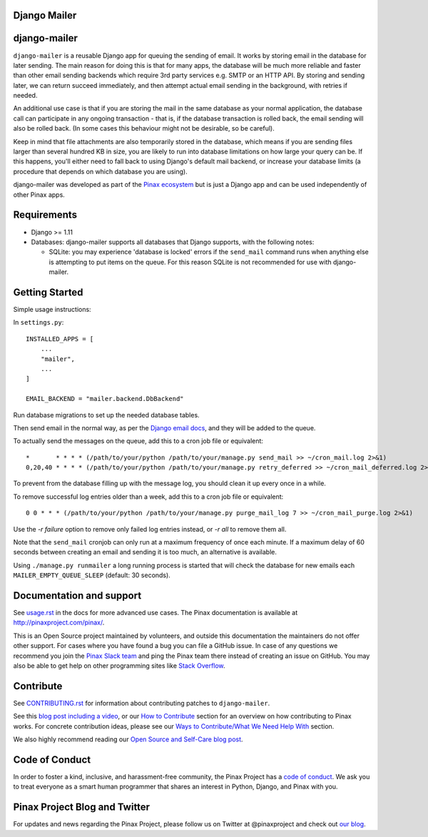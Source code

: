 Django Mailer
-------------

.. image:: http://slack.pinaxproject.com/badge.svg
   :target: http://slack.pinaxproject.com/

.. image:: https://img.shields.io/travis/pinax/django-mailer.svg
    :target: https://travis-ci.org/pinax/django-mailer

.. image:: https://img.shields.io/coveralls/pinax/django-mailer.svg
    :target: https://coveralls.io/r/pinax/django-mailer

.. image:: https://img.shields.io/pypi/dm/django-mailer.svg
    :target:  https://pypi.python.org/pypi/django-mailer/

.. image:: https://img.shields.io/pypi/v/django-mailer.svg
    :target:  https://pypi.python.org/pypi/django-mailer/

.. image:: https://img.shields.io/badge/license-MIT-blue.svg
    :target:  https://pypi.python.org/pypi/django-mailer/


django-mailer
-------------

``django-mailer`` is a reusable Django app for queuing the sending of email.
It works by storing email in the database for later sending.
The main reason for doing this is that for many apps, the database will be
much more reliable and faster than other email sending backends which require
3rd party services e.g. SMTP or an HTTP API. By storing and sending later, we can
return succeed immediately, and then attempt actual email sending in the background,
with retries if needed.

An additional use case is that if you are storing the mail in the same
database as your normal application, the database call can participate in
any ongoing transaction - that is, if the database transaction is rolled back,
the email sending will also be rolled back. (In some cases this behaviour
might not be desirable, so be careful).

Keep in mind that file attachments are also temporarily stored in the database, which means if you are sending files larger than several hundred KB in size, you are likely to run into database limitations on how large your query can be. If this happens, you'll either need to fall back to using Django's default mail backend, or increase your database limits (a procedure that depends on which database you are using).

django-mailer was developed as part of the `Pinax ecosystem <http://pinaxproject.com>`_ but is just a Django app and can be used independently of other Pinax apps.


Requirements
------------

* Django >= 1.11

* Databases: django-mailer supports all databases that Django supports, with the following notes:

  * SQLite: you may experience 'database is locked' errors if the ``send_mail``
    command runs when anything else is attempting to put items on the queue. For this reason
    SQLite is not recommended for use with django-mailer.



Getting Started
---------------

Simple usage instructions:

In ``settings.py``:
::

    INSTALLED_APPS = [
        ...
        "mailer",
        ...
    ]

    EMAIL_BACKEND = "mailer.backend.DbBackend"

Run database migrations to set up the needed database tables.

Then send email in the normal way, as per the `Django email docs <https://docs.djangoproject.com/en/stable/topics/email/>`_, and they will be added to the queue.

To actually send the messages on the queue, add this to a cron job file or equivalent::

    *       * * * * (/path/to/your/python /path/to/your/manage.py send_mail >> ~/cron_mail.log 2>&1)
    0,20,40 * * * * (/path/to/your/python /path/to/your/manage.py retry_deferred >> ~/cron_mail_deferred.log 2>&1)

To prevent from the database filling up with the message log, you should clean it up every once in a while.

To remove successful log entries older than a week, add this to a cron job file or equivalent::

    0 0 * * * (/path/to/your/python /path/to/your/manage.py purge_mail_log 7 >> ~/cron_mail_purge.log 2>&1)

Use the `-r failure` option to remove only failed log entries instead, or `-r all` to remove them all.

Note that the ``send_mail`` cronjob can only run at a maximum frequency of once each minute. If a maximum
delay of 60 seconds between creating an email and sending it is too much, an alternative is available.

Using ``./manage.py runmailer`` a long running process is started that will check the database
for new emails each ``MAILER_EMPTY_QUEUE_SLEEP`` (default: 30 seconds).

Documentation and support
-------------------------

See `usage.rst <https://github.com/pinax/django-mailer/blob/master/docs/usage.rst#usage>`_
in the docs for more advanced use cases.
The Pinax documentation is available at http://pinaxproject.com/pinax/.

This is an Open Source project maintained by volunteers, and outside this documentation the maintainers
do not offer other support. For cases where you have found a bug you can file a GitHub issue.
In case of any questions we recommend you join the `Pinax Slack team <http://slack.pinaxproject.com>`_
and ping the Pinax team there instead of creating an issue on GitHub. You may also be able to get help on
other programming sites like `Stack Overflow <https://stackoverflow.com/>`_.


Contribute
----------

See `CONTRIBUTING.rst <https://github.com/pinax/django-mailer/blob/master/CONTRIBUTING.rst>`_ for information about contributing patches to ``django-mailer``.

See this `blog post including a video <http://blog.pinaxproject.com/2016/02/26/recap-february-pinax-hangout/>`_, or our `How to Contribute <http://pinaxproject.com/pinax/how_to_contribute/>`_ section for an overview on how contributing to Pinax works. For concrete contribution ideas, please see our `Ways to Contribute/What We Need Help With <http://pinaxproject.com/pinax/ways_to_contribute/>`_ section.


We also highly recommend reading our `Open Source and Self-Care blog post <http://blog.pinaxproject.com/2016/01/19/open-source-and-self-care/>`_.


Code of Conduct
---------------

In order to foster a kind, inclusive, and harassment-free community, the Pinax Project has a `code of conduct <http://pinaxproject.com/pinax/code_of_conduct/>`_.
We ask you to treat everyone as a smart human programmer that shares an interest in Python, Django, and Pinax with you.



Pinax Project Blog and Twitter
------------------------------

For updates and news regarding the Pinax Project, please follow us on Twitter at @pinaxproject and check out `our blog <http://blog.pinaxproject.com>`_.
